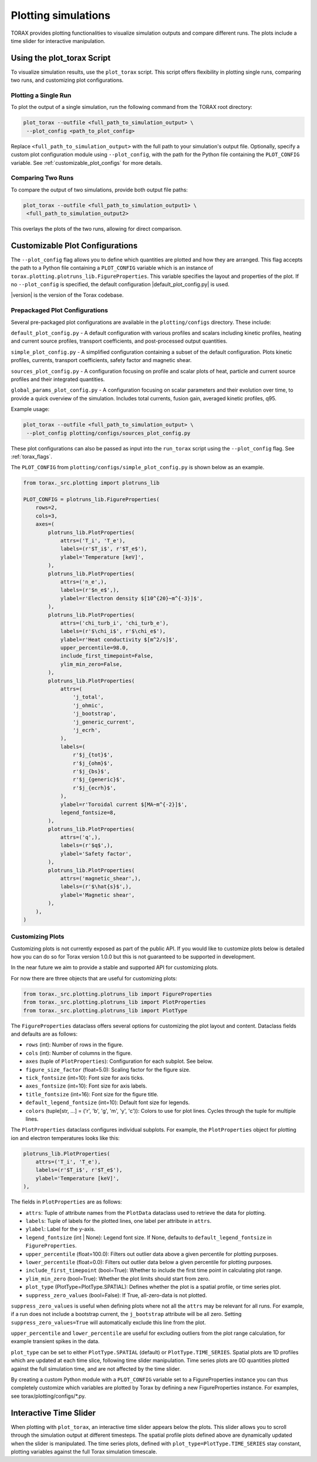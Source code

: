 .. _plotting:

Plotting simulations
####################

TORAX provides plotting functionalities to visualize simulation outputs and
compare different runs. The plots include a time slider for interactive
manipulation.

Using the plot_torax Script
============================

To visualize simulation results, use the ``plot_torax`` script.
This script offers flexibility in plotting single runs, comparing two runs, and
customizing plot configurations.

Plotting a Single Run
---------------------

To plot the output of a single simulation, run the following command from the
TORAX root directory:

.. code-block:: console

  plot_torax --outfile <full_path_to_simulation_output> \
   --plot_config <path_to_plot_config>

Replace ``<full_path_to_simulation_output>`` with the full path to your
simulation's output file. Optionally, specify a custom plot configuration module
using ``--plot_config``, with the path for the Python file containing the
``PLOT_CONFIG`` variable. See :ref:`customizable_plot_configs` for more
details.

Comparing Two Runs
------------------

To compare the output of two simulations, provide both output file paths:

.. code-block:: console

  plot_torax --outfile <full_path_to_simulation_output1> \
   <full_path_to_simulation_output2>

This overlays the plots of the two runs, allowing for direct comparison.

.. _customizable_plot_configs:

Customizable Plot Configurations
================================

The ``--plot_config`` flag allows you to define which quantities are plotted and
how they are arranged. This flag accepts the path to a Python file containing
a ``PLOT_CONFIG`` variable which is an instance of
``torax.plotting.plotruns_lib.FigureProperties``. This variable specifies the
layout and properties of the plot. If no ``--plot_config`` is specified, the
default configuration |default_plot_config.py| is used.

|version| is the version of the Torax codebase.

Prepackaged Plot Configurations
-------------------------------

Several pre-packaged plot configurations are available in the
``plotting/configs`` directory. These include:

``default_plot_config.py`` - A default configuration with various profiles and
scalars including kinetic profiles, heating and current source profiles,
transport coefficients, and post-processed output quantities.

``simple_plot_config.py`` - A simplified configuration containing a subset of
the default configuration. Plots kinetic profiles, currents, transport
coefficients, safety factor and magnetic shear.

``sources_plot_config.py`` - A configuration focusing on profile and scalar
plots of heat, particle and current source profiles and their integrated
quantities.

``global_params_plot_config.py`` - A configuration focusing on scalar parameters
and their evolution over time, to provide a quick overview of the simulation.
Includes total currents, fusion gain, averaged kinetic profiles, q95.

Example usage:

.. code-block:: console

  plot_torax --outfile <full_path_to_simulation_output> \
   --plot_config plotting/configs/sources_plot_config.py

These plot configurations can also be passed as input into the ``run_torax``
script using the ``--plot_config`` flag. See :ref:`torax_flags`.

The ``PLOT_CONFIG`` from ``plotting/configs/simple_plot_config.py`` is shown
below as an example.

.. code-block:: python

  from torax._src.plotting import plotruns_lib

  PLOT_CONFIG = plotruns_lib.FigureProperties(
      rows=2,
      cols=3,
      axes=(
          plotruns_lib.PlotProperties(
              attrs=('T_i', 'T_e'),
              labels=(r'$T_i$', r'$T_e$'),
              ylabel='Temperature [keV]',
          ),
          plotruns_lib.PlotProperties(
              attrs=('n_e',),
              labels=(r'$n_e$',),
              ylabel=r'Electron density $[10^{20}~m^{-3}]$',
          ),
          plotruns_lib.PlotProperties(
              attrs=('chi_turb_i', 'chi_turb_e'),
              labels=(r'$\chi_i$', r'$\chi_e$'),
              ylabel=r'Heat conductivity $[m^2/s]$',
              upper_percentile=98.0,
              include_first_timepoint=False,
              ylim_min_zero=False,
          ),
          plotruns_lib.PlotProperties(
              attrs=(
                  'j_total',
                  'j_ohmic',
                  'j_bootstrap',
                  'j_generic_current',
                  'j_ecrh',
              ),
              labels=(
                  r'$j_{tot}$',
                  r'$j_{ohm}$',
                  r'$j_{bs}$',
                  r'$j_{generic}$',
                  r'$j_{ecrh}$',
              ),
              ylabel=r'Toroidal current $[MA~m^{-2}]$',
              legend_fontsize=8,
          ),
          plotruns_lib.PlotProperties(
              attrs=('q',),
              labels=(r'$q$',),
              ylabel='Safety factor',
          ),
          plotruns_lib.PlotProperties(
              attrs=('magnetic_shear',),
              labels=(r'$\hat{s}$',),
              ylabel='Magnetic shear',
          ),
      ),
  )


Customizing Plots
-----------------

Customizing plots is not currently exposed as part of the public API. If you
would like to customize plots below is detailed how you can do so for Torax
version 1.0.0 but this is not guaranteed to be supported in development.

In the near future we aim to provide a stable and supported API for customizing
plots.

For now there are three objects that are useful for customizing plots:

.. code-block:: python

  from torax._src.plotting.plotruns_lib import FigureProperties
  from torax._src.plotting.plotruns_lib import PlotProperties
  from torax._src.plotting.plotruns_lib import PlotType

The ``FigureProperties`` dataclass offers several options for customizing the
plot layout and content. Dataclass fields and defaults are as follows:

- ``rows`` (int): Number of rows in the figure.
- ``cols`` (int): Number of columns in the figure.
- ``axes`` (tuple of ``PlotProperties``):  Configuration for each subplot.
  See below.
- ``figure_size_factor`` (float=5.0): Scaling factor for the figure size.
- ``tick_fontsize`` (int=10): Font size for axis ticks.
- ``axes_fontsize`` (int=10): Font size for axis labels.
- ``title_fontsize`` (int=16): Font size for the figure title.
- ``default_legend_fontsize`` (int=10): Default font size for legends.
- ``colors`` (tuple[str, ...] = ('r', 'b', 'g', 'm', 'y', 'c')): Colors to use
  for plot lines. Cycles through the tuple for multiple lines.

The ``PlotProperties`` dataclass configures individual subplots. For example,
the ``PlotProperties`` object for plotting ion and electron temperatures looks
like this:

.. code-block:: python

  plotruns_lib.PlotProperties(
      attrs=('T_i', 'T_e'),
      labels=(r'$T_i$', r'$T_e$'),
      ylabel='Temperature [keV]',
  ),


The fields in ``PlotProperties`` are as follows:

- ``attrs``: Tuple of attribute names from the ``PlotData`` dataclass used to
  retrieve the data for plotting.
- ``labels``: Tuple of labels for the plotted lines, one label per attribute in
  ``attrs``.
- ``ylabel``: Label for the y-axis.
- ``legend_fontsize`` (int | None): Legend font size. If None, defaults to
  ``default_legend_fontsize`` in ``FigureProperties``.
- ``upper_percentile`` (float=100.0): Filters out outlier data above a given
  percentile for plotting purposes.
- ``lower_percentile`` (float=0.0): Filters out outlier data below a given
  percentile for plotting purposes.
- ``include_first_timepoint`` (bool=True): Whether to include the first time
  point in calculating plot range.
- ``ylim_min_zero`` (bool=True): Whether the plot limits should start from zero.
- ``plot_type`` (PlotType=PlotType.SPATIAL): Defines whether the plot is a
  spatial profile, or time series plot.
- ``suppress_zero_values`` (bool=False): If True, all-zero-data is not plotted.

``suppress_zero_values`` is useful when defining plots where not all the
``attrs`` may be relevant for all runs. For example, if a run does not include a
bootstrap current, the ``j_bootstrap`` attribute will be all zero. Setting
``suppress_zero_values=True`` will automatically exclude this line from the
plot.

``upper_percentile`` and ``lower_percentile`` are useful for excluding outliers
from the plot range calculation, for example transient spikes in the data.

``plot_type`` can be set to either ``PlotType.SPATIAL`` (default) or
``PlotType.TIME_SERIES``. Spatial plots are 1D profiles which are updated at
each time slice, following time slider manipulation. Time series plots are 0D
quantities plotted against the full simulation time, and are not affected by the
time slider.

By creating a custom Python module with a ``PLOT_CONFIG`` variable set to a
FigureProperties instance you can thus completely customize which variables are
plotted by Torax by defining a new FigureProperties instance. For examples, see
torax/plotting/configs/\*.py.

Interactive Time Slider
=======================

When plotting with ``plot_torax``, an interactive time slider appears below the
plots. This slider allows you to scroll through the simulation output at
different timesteps. The spatial profile plots defined above are dynamically
updated when the slider is manipulated. The time series plots, defined with
``plot_type=PlotType.TIME_SERIES`` stay constant, plotting variables against the
full Torax simulation timescale.
